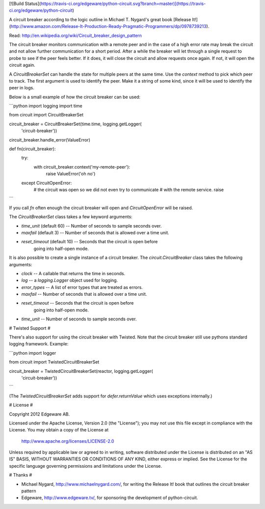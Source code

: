 [![Build Status](https://travis-ci.org/edgeware/python-circuit.svg?branch=master)](https://travis-ci.org/edgeware/python-circuit)

A circuit breaker according to the logic outline in Michael T. Nygard's
great book [Release It!](http://www.amazon.com/Release-It-Production-Ready-Pragmatic-Programmers/dp/0978739213).

Read: http://en.wikipedia.org/wiki/Circuit_breaker_design_pattern

The circuit breaker monitors communication with a remote peer and in
the case of a high error rate may break the circuit and not allow
further communication for a short period.  After a while the breaker
will let through a single request to probe to see if the peer feels
better.  If it does, it will close the circuit and allow requests once
again.  If not, it will open the circuit again.

A `CircuitBreakerSet` can handle the state for multiple peers at the
same time.  Use the `context` method to pick which peer to track.  The
first argument is used to identify the peer.  Make it a string of some
kind, since it will be used to identify the peer in logs.

Below is a small example of how the circuit breaker can be used:

```python
import logging
import time

from circuit import CircuitBreakerSet

circuit_breaker = CircuitBreakerSet(time.time, logging.getLogger(
    'circuit-breaker'))
circuit_breaker.handle_error(ValueError)

def fn(circuit_breaker):
    try:
        with circuit_breaker.context('my-remote-peer'):
           raise ValueError('oh no')
    except CircuitOpenError:
        # the circuit was open so we did not even try to communicate
        # with the remote service.
        raise
```

If you call `fn` often enough the circuit breaker will open and
`CircuitOpenError` will be raised.

The `CircuitBreakerSet` class takes a few keyword arguments:

* `time_unit` (default 60) -- Number of seconds to sample seconds over.
* `maxfail` (default 3) -- Number of seconds that is allowed over a time unit.
* `reset_timeout` (default 10) -- Seconds that the circuit is open before
   going into half-open mode.

It is also possible to create a single instance of a circuit breaker.  The
`circuit.CircuitBreaker` class takes the following arguments:

* `clock` -- A callable that returns the time in seconds.
* `log` -- a `logging.Logger` object used for logging.
* `error_types` -- A list of error types that are treated as errors.
* `maxfail` -- Number of seconds that is allowed over a time unit.
* `reset_timeout` -- Seconds that the circuit is open before
   going into half-open mode.
* `time_unit` -- Number of seconds to sample seconds over.


# Twisted Support #

There's also support for using the circuit breaker with Twisted.  Note that
the circuit breaker still use pythons standard logging framework. Example:

```python
import logger

from circuit import TwistedCircuitBreakerSet

circuit_breaker = TwistedCircuitBreakerSet(reactor, logging.getLogger(
    'circuit-breaker'))
```

(The `TwistedCircuitBreakerSet` adds support for `defer.returnValue`
which uses exceptions internally.)

# License #

Copyright 2012 Edgeware AB.

Licensed under the Apache License, Version 2.0 (the "License");
you may not use this file except in compliance with the License.
You may obtain a copy of the License at

    http://www.apache.org/licenses/LICENSE-2.0

Unless required by applicable law or agreed to in writing, software
distributed under the License is distributed on an "AS IS" BASIS,
WITHOUT WARRANTIES OR CONDITIONS OF ANY KIND, either express or implied.
See the License for the specific language governing permissions and
limitations under the License.


# Thanks #

* Michael Nygard, http://www.michaelnygard.com/, for writing the Release It!
  book that outlines the circuit breaker pattern

* Edgeware, http://www.edgeware.tv/, for sponsoring the development of
  python-circuit.

